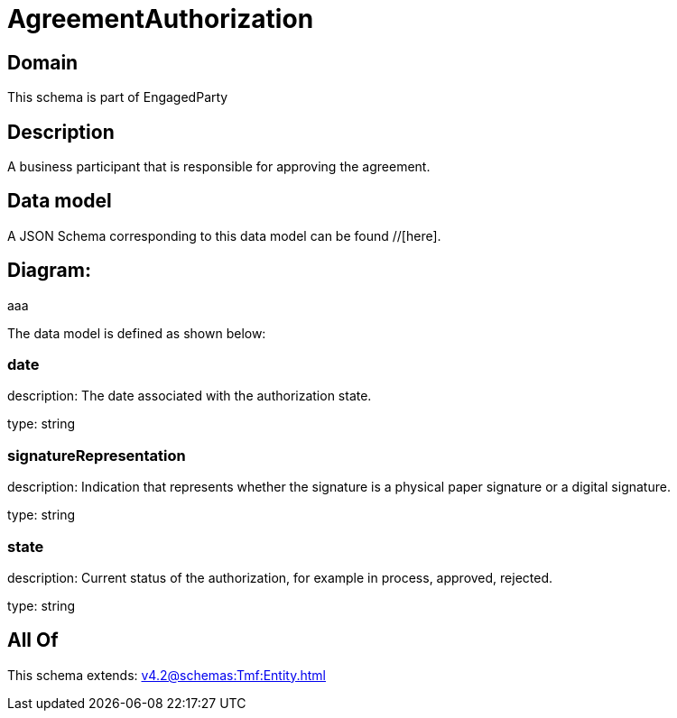 = AgreementAuthorization

[#domain]
== Domain

This schema is part of EngagedParty

[#description]
== Description
A business participant that is responsible for approving the agreement.


[#data_model]
== Data model

A JSON Schema corresponding to this data model can be found //[here].

== Diagram:
aaa

The data model is defined as shown below:


=== date
description: The date associated with the authorization state.

type: string


=== signatureRepresentation
description: Indication that represents whether the signature is a physical paper signature or a digital signature.

type: string


=== state
description: Current status of the authorization, for example in process, approved, rejected.

type: string


[#all_of]
== All Of

This schema extends: xref:v4.2@schemas:Tmf:Entity.adoc[]
